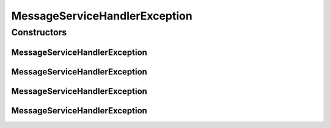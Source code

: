 MessageServiceHandlerException
==============================

.. java:package:: hk.hku.cecid.ebms.spa.handler
   :noindex:

.. java:type:: public class MessageServiceHandlerException extends hk.hku.cecid.piazza.commons.GenericException

   DeliveryException represents all kinds of exception occuring in delivery.

   :author: Hugo Y. K. Lam

Constructors
------------
MessageServiceHandlerException
^^^^^^^^^^^^^^^^^^^^^^^^^^^^^^

.. java:constructor:: public MessageServiceHandlerException()
   :outertype: MessageServiceHandlerException

   Creates a new instance of DeliveryException.

MessageServiceHandlerException
^^^^^^^^^^^^^^^^^^^^^^^^^^^^^^

.. java:constructor:: public MessageServiceHandlerException(String message)
   :outertype: MessageServiceHandlerException

   Creates a new instance of DeliveryException.

   :param message: the error message.

MessageServiceHandlerException
^^^^^^^^^^^^^^^^^^^^^^^^^^^^^^

.. java:constructor:: public MessageServiceHandlerException(Throwable cause)
   :outertype: MessageServiceHandlerException

   Creates a new instance of DeliveryException.

   :param cause: the cause of this exception.

MessageServiceHandlerException
^^^^^^^^^^^^^^^^^^^^^^^^^^^^^^

.. java:constructor:: public MessageServiceHandlerException(String message, Throwable cause)
   :outertype: MessageServiceHandlerException

   Creates a new instance of DeliveryException.

   :param message: the error message.
   :param cause: the cause of this exception.

